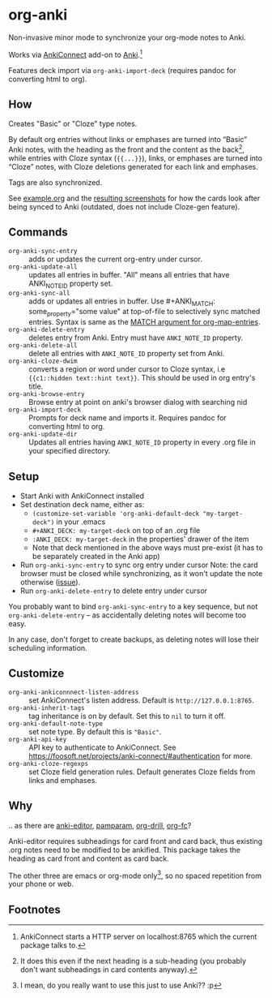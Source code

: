 * org-anki
Non-invasive minor mode to synchronize your org-mode notes to Anki.

Works via [[https://foosoft.net/projects/anki-connect/][AnkiConnect]] add-on to [[https://apps.ankiweb.net/][Anki]].[fn:via]

Features deck import via =org-anki-import-deck= (requires pandoc for
converting html to org).

** How
Creates "Basic" or "Cloze" type notes.

By default org entries without links or emphases are turned into “Basic” Anki
notes, with the heading as the front and the content as the back[fn:how], while
entries with Cloze syntax (={{...}}=), links, or emphases are turned into “Cloze”
notes, with Cloze deletions generated for each link and emphases.

Tags are also synchronized.

See [[/example/example.org][example.org]] and the [[/example/][resulting screenshots]] for how the cards look
after being synced to Anki (outdated, does not include Cloze-gen feature).

** Commands
- =org-anki-sync-entry= :: adds or updates the current org-entry under
     cursor.
- =org-anki-update-all= :: updates all entries in buffer. "All" means
  all entries that have ANKI_NOTE_ID property set.
- =org-anki-sync-all= :: adds or updates all entries in buffer.
  Use #+ANKI_MATCH: some_property="some value" at top-of-file to
  selectively sync matched entries. Syntax is same as the [[https://orgmode.org/manual/Using-the-Mapping-API.html][MATCH argument for org-map-entries]].
- =org-anki-delete-entry= :: deletes entry from Anki. Entry must have
     =ANKI_NOTE_ID= property.
- =org-anki-delete-all= :: delete all entries with =ANKI_NOTE_ID=
  property set from Anki.
- =org-anki-cloze-dwim= :: converts a region or word under cursor to
  Cloze syntax, i.e ={{c1::hidden text::hint text}}=. This should be
  used in org entry's title.
- =org-anki-browse-entry= :: Browse entry at point on anki's browser dialog with searching nid
- =org-anki-import-deck= :: Prompts for deck name and imports
  it. Requires pandoc for converting html to org.
- =org-anki-update-dir= :: Updates all entries having =ANKI_NOTE_ID=
  property in every .org file in your specified directory.

** Setup
- Start Anki with AnkiConnect installed
- Set destination deck name, either as:
  - =(customize-set-variable 'org-anki-default-deck "my-target-deck")= in
    your .emacs
  - =#+ANKI_DECK: my-target-deck= on top of an .org file
  - =:ANKI_DECK: my-target-deck= in the properties' drawer of the item
  - Note that deck mentioned in the above ways must pre-exist (it has
    to be separately created in the Anki app)
- Run =org-anki-sync-entry= to sync org entry under cursor
  Note: the card browser must be closed while synchronizing, as it
  won't update the note otherwise ([[https://github.com/FooSoft/anki-connect/issues/82][issue]]).
- Run =org-anki-delete-entry= to delete entry under cursor

You probably want to bind =org-anki-sync-entry= to a key sequence, but not
=org-anki-delete-entry= -- as accidentally deleting notes will become too
easy.

In any case, don't forget to create backups, as deleting notes will
lose their scheduling information.

** Customize
- =org-anki-ankiconnnect-listen-address= :: set AnkiConnect's listen
  address. Default is =http://127.0.0.1:8765=.
- =org-anki-inherit-tags= :: tag inheritance is on by default. Set
  this to =nil= to turn it off.
- =org-anki-default-note-type= :: set note type. By default this is
  ="Basic"=.
- =org-anki-api-key= :: API key to authenticate to AnkiConnect. See
  https://foosoft.net/projects/anki-connect/#authentication for more.
- =org-anki-cloze-regexps= :: set Cloze field generation rules. Default generates
  Cloze fields from links and emphases.
** Why
.. as there are [[https://github.com/louietan/anki-editor][anki-editor]], [[https://github.com/abo-abo/pamparam][pamparam]], [[https://gitlab.com/phillord/org-drill][org-drill]], [[https://github.com/l3kn/org-fc][org-fc]]?

Anki-editor requires subheadings for card front and card back, thus existing .org notes
need to be modified to be ankified. This package takes the heading as
card front and content as card back.

The other three are emacs or org-mode only[fn:others], so no spaced repetition
from your phone or web.
** Footnotes

[fn:via] AnkiConnect starts a HTTP server on localhost:8765 which the
current package talks to.

[fn:how] It does this even if the next heading is a sub-heading (you
probably don't want subheadings in card contents anyway).

[fn:others] I mean, do you really want to use this just to use Anki?? :p
